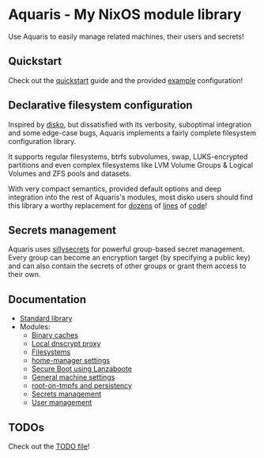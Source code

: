 * Aquaris - My NixOS module library
Use Aquaris to easily manage related machines, their users and secrets!

** Quickstart
Check out the [[file:docs/quickstart.org][quickstart]] guide and the provided [[file:example][example]] configuration!

** Declarative filesystem configuration
Inspired by [[https://github.com/nix-community/disko][disko]], but dissatisfied with its verbosity,
suboptimal integration and some edge-case bugs,
Aquaris implements a fairly complete filesystem configuration library.

It supports regular filesystems, btrfs subvolumes, swap,
LUKS-encrypted partitions and even complex filesystems like
LVM Volume Groups & Logical Volumes
and ZFS pools and datasets.

With very compact semantics, provided default options
and deep integration into the rest of Aquaris's modules,
most disko users should find this library a worthy replacement
for [[https://github.com/nix-community/disko/blob/276a0d055a720691912c6a34abb724e395c8e38a/example/swap.nix][dozens]] of [[https://github.com/nix-community/disko/blob/276a0d055a720691912c6a34abb724e395c8e38a/example/luks-btrfs-subvolumes.nix][lines]] of [[https://github.com/nix-community/disko/blob/276a0d055a720691912c6a34abb724e395c8e38a/example/zfs.nix][code]]!

** Secrets management
Aquaris uses [[https://github.com/42LoCo42/sillysecrets][sillysecrets]] for powerful group-based secret management.
Every group can become an encryption target (by specifying a public key)
and can also contain the secrets of other groups
or grant them access to their own.

** Documentation
- [[file:docs/lib.org][Standard library]]
- Modules:
  - [[file:docs/module/caches.org][Binary caches]]
  - [[file:docs/module/dnscrypt.org][Local dnscrypt proxy]]
  - [[file:docs/module/filesystems.org][Filesystems]]
  - [[file:docs/module/home.org][home-manager settings]]
  - [[file:docs/module/lanzaboote.org][Secure Boot using Lanzaboote]]
  - [[file:docs/module/machine.org][General machine settings]]
  - [[file:docs/module/persist.org][root-on-tmpfs and persistency]]
  - [[file:docs/module/secrets.org][Secrets management]]
  - [[file:docs/module/users.org][User management]]

** TODOs
Check out the [[file:todo/TODO.org][TODO file]]!

